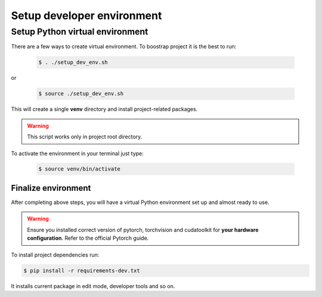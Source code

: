 ..  _venv_setup:

Setup developer environment
============================

Setup Python virtual environment
++++++++++++++++++++++++++++++++++

There are a few ways to create virtual environment. To boostrap project it is the best to run:

    .. code:: bash

        $ . ./setup_dev_env.sh

or

    .. code:: bash

        $ source ./setup_dev_env.sh

This will create a single **venv** directory and install project-related packages.

.. warning:: This script works only in project root directory.

To activate the environment in your terminal just type:

    .. code:: bash

        $ source venv/bin/activate


Finalize environment
-----------------------
After completing above steps, you will have a virtual Python environment set up and almost ready to use.

.. warning:: Ensure you installed correct version of pytorch, torchvision and cudatoolkit for **your hardware configuration**. Refer to the official Pytorch guide.

To install project dependencies run:

.. code:: bash

    $ pip install -r requirements-dev.txt

It installs current package in edit mode, developer tools and so on.

